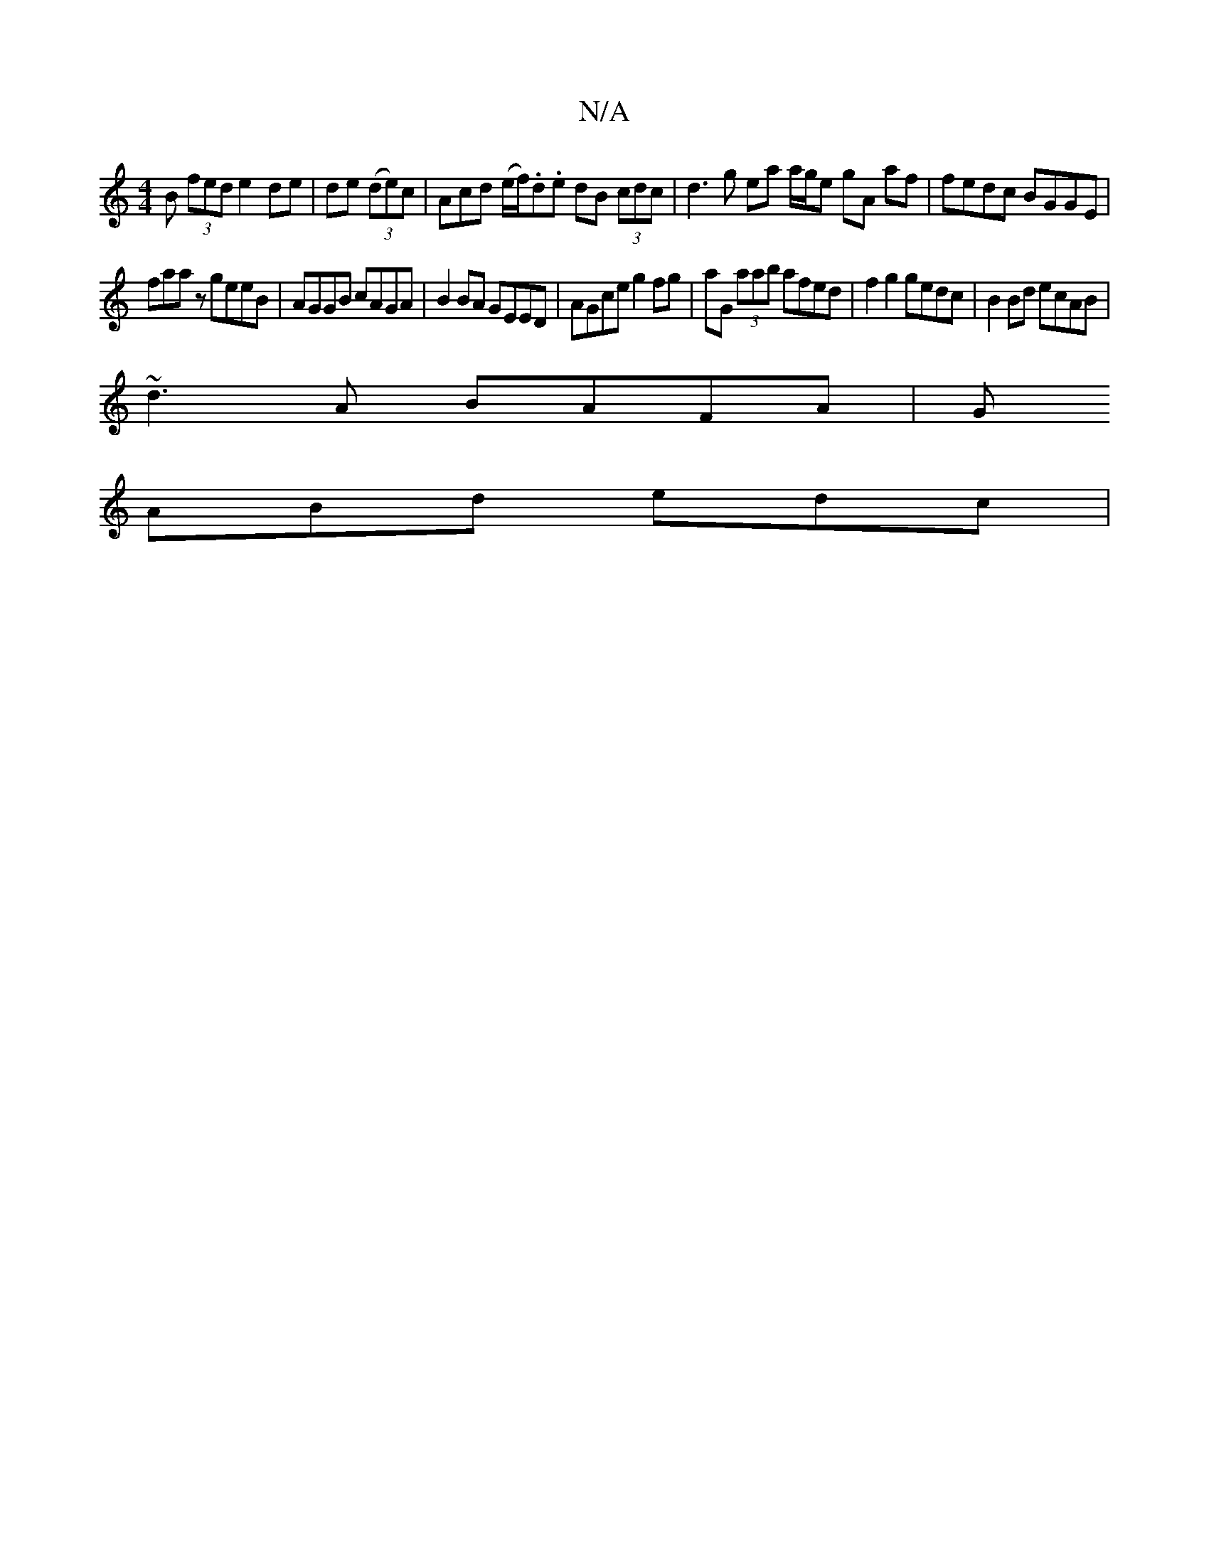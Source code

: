 X:1
T:N/A
M:4/4
R:N/A
K:Cmajor
B (3fed e2 de | de (3(de)c | Acd (e/f/).d.e dB (3cdc | d3g ea a/g/e gA af | fedc BGGE |
faaz geeB | AGGB cAGA | B2 BA GEED | AGce g2fg | aG (3aab afed | f2 g2 gedc|B2 Bd ecAB|
~d3A BAFA | G
ABd edc |
